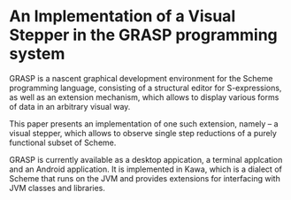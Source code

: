* An Implementation of a Visual Stepper in the GRASP programming system

GRASP is a nascent graphical development environment
for the Scheme programming language, consisting of
a structural editor for S-expressions, as well as
an extension mechanism, which allows to display various
forms of data in an arbitrary visual way.

This paper presents an implementation of one such
extension, namely -- a visual stepper, which allows
to observe single step reductions of a purely
functional subset of Scheme.

GRASP is currently available as a desktop appication,
a terminal applcation and an Android application.
It is implemented in Kawa, which is a dialect
of Scheme that runs on the JVM and provides
extensions for interfacing with JVM classes
and libraries.
